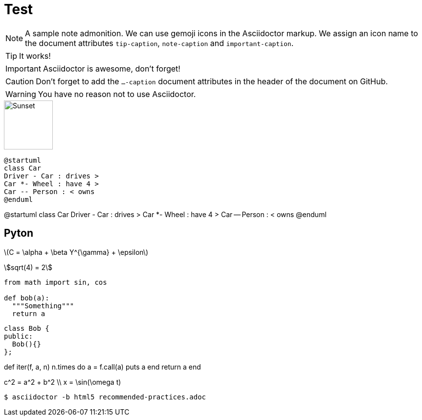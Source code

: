 ifdef::env-github[]
:tip-caption: :bulb:
:note-caption: :information_source:
:important-caption: :heavy_exclamation_mark:
:caution-caption: :fire:
:warning-caption: :warning:
endif::[]

= Test

[NOTE]
====
A sample note admonition.
We can use gemoji icons in the Asciidoctor markup.
We assign an icon name to the document
attributes `tip-caption`, `note-caption` and `important-caption`.
====
 
TIP: It works!
 
IMPORTANT: Asciidoctor is awesome, don't forget!
 
CAUTION: Don't forget to add the `...-caption` document attributes in the header of the document on GitHub.
 
WARNING: You have no reason not to use Asciidoctor.

image::http://asciidoctor.org/images/octocat.jpg[Sunset, 100, 100]

[source]
----
@startuml
class Car
Driver - Car : drives >
Car *- Wheel : have 4 >
Car -- Person : < owns
@enduml
----

@startuml
class Car
Driver - Car : drives >
Car *- Wheel : have 4 >
Car -- Person : < owns
@enduml

== Pyton

latexmath:[C = \alpha + \beta Y^{\gamma} + \epsilon]

[stem]
++++
sqrt(4) = 2
++++

```python
from math import sin, cos

def bob(a):
  """Something"""
  return a
```

```cpp
class Bob {
public:
  Bob(){}
};
```

[env.code#iter]
--
def iter(f, a, n)
  n.times do
    a = f.call(a)
    puts a
  end
  return  a
end
--

$$
c^2 = a^2 + b^2 \\
x = \sin(\omega t)
$$

----
$ asciidoctor -b html5 recommended-practices.adoc
----
